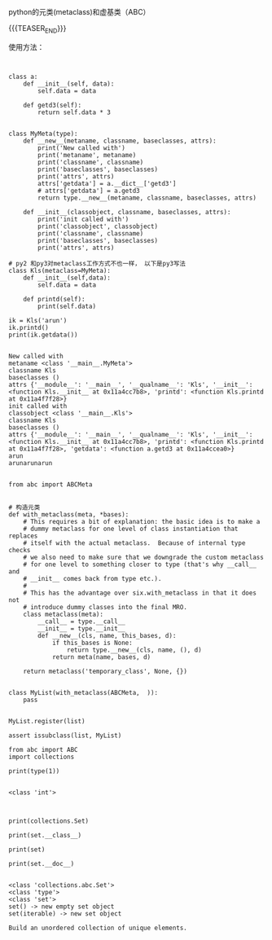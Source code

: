 #+BEGIN_COMMENT
.. title: python ABC类
.. slug: python-abclei
.. date: 2019-04-15 18:10:46 UTC+08:00
.. tags: 
.. category: 
.. link: 
.. description: 
.. type: text
#+END_COMMENT

#+OPTIONS: \n:t

python的元类(metaclass)和虚基类（ABC）

{{{TEASER_END}}}

使用方法：
#+begin_src ipython :session pythonabc  :exports none
%matplotlib inline
import matplotlib.pyplot as plt
import numpy as np
#+end_src

#+RESULTS:
: # Out[1]:

#+begin_src ipython :session pythonabc :exports both :results raw drawer output


class a:
	def __init__(self, data):
		self.data = data

	def getd3(self):
		return self.data * 3


class MyMeta(type):
	def __new__(metaname, classname, baseclasses, attrs):
		print('New called with')
		print('metaname', metaname)
		print('classname', classname)
		print('baseclasses', baseclasses)
		print('attrs', attrs)
		attrs['getdata'] = a.__dict__['getd3']
		# attrs['getdata'] = a.getd3
		return type.__new__(metaname, classname, baseclasses, attrs)

	def __init__(classobject, classname, baseclasses, attrs):
		print('init called with')
		print('classobject', classobject)
		print('classname', classname)
		print('baseclasses', baseclasses) 
		print('attrs', attrs)

# py2 和py3对metaclass工作方式不也一样， 以下是py3写法
class Kls(metaclass=MyMeta):
	def __init__(self,data):
		self.data = data

	def printd(self):
		print(self.data)

ik = Kls('arun')
ik.printd()
print(ik.getdata())

#+END_src

#+RESULTS:
:results:
#+BEGIN_EXAMPLE
New called with
metaname <class '__main__.MyMeta'>
classname Kls
baseclasses ()
attrs {'__module__': '__main__', '__qualname__': 'Kls', '__init__': <function Kls.__init__ at 0x11a4cc7b8>, 'printd': <function Kls.printd at 0x11a4f7f28>}
init called with
classobject <class '__main__.Kls'>
classname Kls
baseclasses ()
attrs {'__module__': '__main__', '__qualname__': 'Kls', '__init__': <function Kls.__init__ at 0x11a4cc7b8>, 'printd': <function Kls.printd at 0x11a4f7f28>, 'getdata': <function a.getd3 at 0x11a4ccea0>}
arun
arunarunarun

#+END_EXAMPLE
:end:

#+BEGIN_SRC ipython :session pythonabc :exports both :results raw drawer
from abc import ABCMeta


# 构造元类
def with_metaclass(meta, *bases):
    # This requires a bit of explanation: the basic idea is to make a
    # dummy metaclass for one level of class instantiation that replaces
    # itself with the actual metaclass.  Because of internal type checks
    # we also need to make sure that we downgrade the custom metaclass
    # for one level to something closer to type (that's why __call__ and
    # __init__ comes back from type etc.).
    #
    # This has the advantage over six.with_metaclass in that it does not
    # introduce dummy classes into the final MRO.
    class metaclass(meta):
        __call__ = type.__call__
        __init__ = type.__init__
        def __new__(cls, name, this_bases, d):
            if this_bases is None:
                return type.__new__(cls, name, (), d)
            return meta(name, bases, d)

    return metaclass('temporary_class', None, {})


class MyList(with_metaclass(ABCMeta,  )):
    pass


MyList.register(list)

assert issubclass(list, MyList)
#+END_SRC

#+RESULTS:
:results:
# Out[38]:
:end:
#+BEGIN_SRC ipython :session pythonabc :exports both :results raw drawer output
from abc import ABC
import collections

print(type(1))

#+END_SRC

#+RESULTS:
:results:
#+BEGIN_EXAMPLE
<class 'int'>

#+END_EXAMPLE
:end:


#+BEGIN_SRC ipython :session pythonabc :exports both :results raw drawer output

print(collections.Set)

print(set.__class__)

print(set)

print(set.__doc__)

#+END_SRC

#+RESULTS:
:results:
#+BEGIN_EXAMPLE
<class 'collections.abc.Set'>
<class 'type'>
<class 'set'>
set() -> new empty set object
set(iterable) -> new set object

Build an unordered collection of unique elements.

#+END_EXAMPLE
:end:
